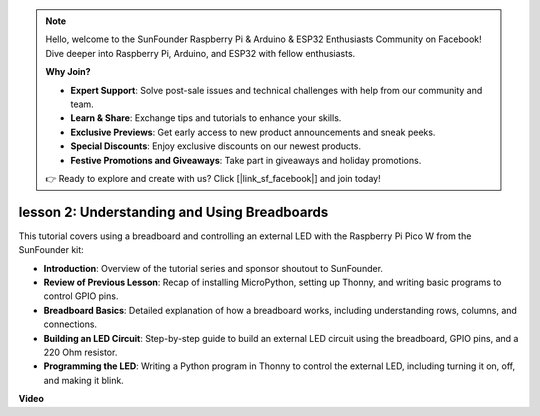 .. note::

    Hello, welcome to the SunFounder Raspberry Pi & Arduino & ESP32 Enthusiasts Community on Facebook! Dive deeper into Raspberry Pi, Arduino, and ESP32 with fellow enthusiasts.

    **Why Join?**

    - **Expert Support**: Solve post-sale issues and technical challenges with help from our community and team.
    - **Learn & Share**: Exchange tips and tutorials to enhance your skills.
    - **Exclusive Previews**: Get early access to new product announcements and sneak peeks.
    - **Special Discounts**: Enjoy exclusive discounts on our newest products.
    - **Festive Promotions and Giveaways**: Take part in giveaways and holiday promotions.

    👉 Ready to explore and create with us? Click [|link_sf_facebook|] and join today!

lesson 2:  Understanding and Using Breadboards
=================================================================

This tutorial covers using a breadboard and controlling an external LED with the Raspberry Pi Pico W from the SunFounder kit:

* **Introduction**: Overview of the tutorial series and sponsor shoutout to SunFounder.
* **Review of Previous Lesson**: Recap of installing MicroPython, setting up Thonny, and writing basic programs to control GPIO pins.
* **Breadboard Basics**: Detailed explanation of how a breadboard works, including understanding rows, columns, and connections.
* **Building an LED Circuit**: Step-by-step guide to build an external LED circuit using the breadboard, GPIO pins, and a 220 Ohm resistor.
* **Programming the LED**: Writing a Python program in Thonny to control the external LED, including turning it on, off, and making it blink.



**Video**

.. raw:: html

    <iframe width="700" height="500" src="https://www.youtube.com/embed/SL4_oU9t8Ss?si=Y3IQH0_JAyygMfUT" title="YouTube video player" frameborder="0" allow="accelerometer; autoplay; clipboard-write; encrypted-media; gyroscope; picture-in-picture; web-share" allowfullscreen></iframe>

